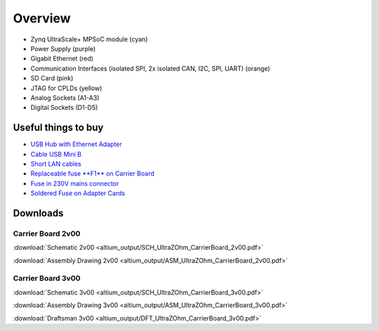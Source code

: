 ========
Overview
========

.. image:: pictures/carrier_board_top_pic.jpg
   :width: 800

* Zynq UltraScale+ MPSoC module (cyan)
* Power Supply (purple)
* Gigabit Ethernet (red)
* Communication Interfaces (isolated SPI, 2x isolated CAN, I2C, SPI, UART) (orange)
* SD Card (pink)
* JTAG for CPLDs (yellow)
* Analog Sockets (A1-A3) 
* Digital Sockets (D1-D5)

.. image:: pictures/carrier_board_top_3D.jpg
   :width: 800
.. image:: pictures/carrier_board_bot_3D.jpg
   :width: 800

Useful things to buy
--------------------

* `USB Hub with Ethernet Adapter <https://www.amazon.de/gp/product/B073PVB9MM/>`_
* `Cable USB Mini B <https://www.amazon.de/AmazonBasics-IFRI-Stecker-Mini-B-Stecker-Schwarz/dp/B00NH13S44>`_
* `Short LAN cables <https://www.amazon.de/Cat-7-Netzwerkkabel-1m-Ethernetkabel-Patchkabel/dp/B01MZHGZ5Y/>`_
* `Replaceable fuse **F1** on Carrier Board <https://de.rs-online.com/web/p/nicht-rueckstellende-sicherungen-smd/1740681/>`_
* `Fuse in 230V mains connector <https://de.rs-online.com/web/p/feinsicherungen/5371004/>`_
* `Soldered Fuse on Adapter Cards <https://de.rs-online.com/web/p/rueckstellende-sicherungen-smd/1740837/>`_



Downloads
---------

Carrier Board 2v00
******************

:download:`Schematic 2v00 <altium_output/SCH_UltraZOhm_CarrierBoard_2v00.pdf>`

:download:`Assembly Drawing 2v00 <altium_output/ASM_UltraZOhm_CarrierBoard_2v00.pdf>`

Carrier Board 3v00
******************

:download:`Schematic 3v00 <altium_output/SCH_UltraZOhm_CarrierBoard_3v00.pdf>`

:download:`Assembly Drawing 3v00 <altium_output/ASM_UltraZOhm_CarrierBoard_3v00.pdf>`

:download:`Draftsman 3v00 <altium_output/DFT_UltraZOhm_CarrierBoard_3v00.pdf>`